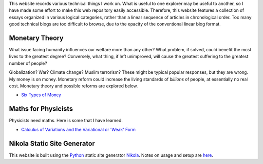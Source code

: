 .. title: Welcome to my workbook
.. slug: index
.. date: 2016-04-21 14:52:58 UTC+01:00
.. tags: 
.. category: 
.. link: 
.. description: 
.. type: text


This website records various technical things I work on.  What is useful to one explorer may be useful to another, so I have made some effort to make this web repository easily accessible.
Therefore, this website features a collection of essays organized in various logical categories, rather than a linear sequence of articles in chronological order.  Too many good technical blogs are too difficult to browse, due to the opacity of the conventional linear blog format.

.. Therefore, it is not organized in the linear chronological fashion of a conventional blog.  Typically, a conventional linear blog succeeds if it follows the model of a broadcasting medium, releasing topical content on a regular schedule.  Such blogs have been likened to sharks - they need to keep moving to stay alive.  But a common problem with such blogs is the difficulty in browsing old but useful content.  In contrast, this website features a collection of essays organized into logical categories.  (For technical essays, the time of writing is often not particularly relevant.)


Monetary Theory
===============

What issue facing humanity influences our welfare more than any other?  What problem, if solved, could benefit the most lives to the greatest degree?  Conversely, what thing, if left unimproved, will cause the greatest suffering to the greatest number of people?

Globalization?  War?  Climate change?  Muslim terrorism?  These might be typical popular responses, but they are wrong.  My money is on money.  Monetary reform could increase the living standards of *billions* of people, at essentially no real cost.  Monetary theory and possible reforms are explored below.

* `Six Types of Money`_

.. _`Six Types of Money`: /stories/six-types-of-money.html 


Maths for Physicists
====================

Physicists need maths.  Here is some that I have learned.

*  `Calculus of Variations and the Variational or 'Weak' Form </stories/calculus-of-variations.html>`_


Nikola Static Site Generator
============================

This website is built using the Python_ static site generator Nikola_.  Notes on usage and setup are here__. 

.. _Python: http://www.python.org
.. _Nikola: https://www.getnikola.com
.. _usage: /stories/nikola-usage.html
__ usage_
